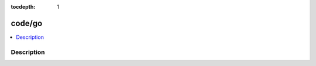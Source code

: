 :tocdepth: 1

.. index:: module: code/go

*******
code/go
*******

.. contents::
   :local:
   :backlinks: entry
   :depth: 2

Description
-----------

.. dry:module:: code/go
